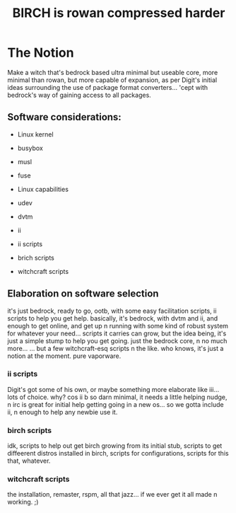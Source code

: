 #+TITLE: BIRCH is rowan compressed harder

* The Notion

Make a witch that's bedrock based ultra minimal but useable core, more minimal than rowan, but more capable of expansion, as per Digit's initial ideas surrounding the use of package format converters... 'cept with bedrock's way of gaining access to all packages.

** Software considerations:

    - Linux kernel

    - busybox

    - musl

    - fuse

    - Linux capabilities

    - udev

    - dvtm

    - ii 

    - ii scripts

    - brich scripts

    - witchcraft scripts

** Elaboration on software selection

it's just bedrock, ready to go, ootb, with some easy facilitation scripts, ii scripts to help you get help.  basically, it's bedrock, with dvtm and ii, and enough to get online, and get up n running with some kind of robust system for whatever your need...   scripts it carries can grow, but the idea being, it's just a simple stump to help you get going.  just the bedrock core, n no much more...  ... but a few witchcraft-esq scripts n the like.  who knows, it's just a notion at the moment.  pure vaporware.

*** ii scripts
Digit's got some of his own, or maybe something more elaborate like iii... lots of choice.  why?  cos ii b so darn minimal, it needs a little helping nudge, n irc is great for initial help getting going in a new os... so we gotta include ii, n enough to help any newbie use it.

*** birch scripts
idk, scripts to help out get birch growing from its initial stub, scripts to get diffeerent distros installed in birch, scripts for configurations, scripts for this that, whatever.

*** witchcraft scripts
the installation, remaster, rspm, all that jazz... if we ever get it all made n working.  ;)  
